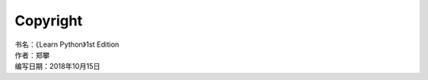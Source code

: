 =============================
Copyright
=============================

| 书名：《Learn Python》1st Edition
| 作者：郑攀
| 编写日期：2018年10月15日

